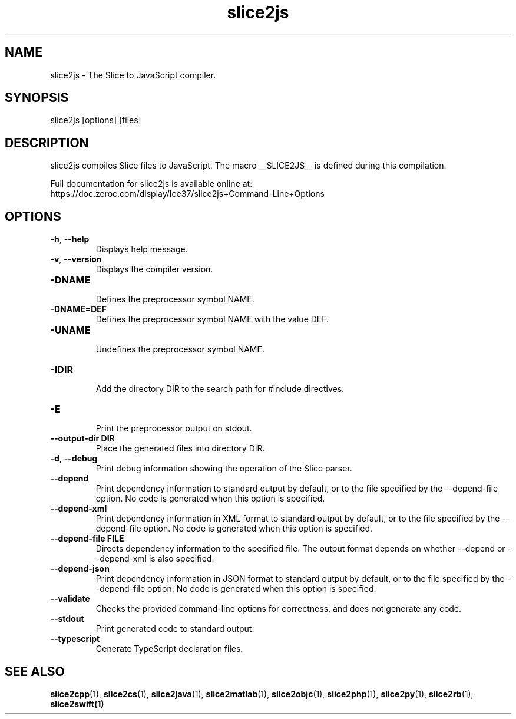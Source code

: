.TH slice2js 1

.SH NAME

slice2js - The Slice to JavaScript compiler.

.SH SYNOPSIS

slice2js [options] [files]

.SH DESCRIPTION

slice2js compiles Slice files to JavaScript. The macro __SLICE2JS__
is defined during this compilation.

Full documentation for slice2js is available online at:
.br
https://doc.zeroc.com/display/Ice37/slice2js+Command-Line+Options

.SH OPTIONS

.TP
.BR \-h ", " \-\-help\fR
.br
Displays help message.

.TP
.BR \-v ", " \-\-version\fR
Displays the compiler version.

.TP
.BR \-DNAME\fR
.br
Defines the preprocessor symbol NAME.

.TP
.BR \-DNAME=DEF\fR
.br
Defines the preprocessor symbol NAME with the value DEF.

.TP
.BR \-UNAME\fR
.br
Undefines the preprocessor symbol NAME.

.TP
.BR \-IDIR\fR
.br
Add the directory DIR to the search path for #include directives.

.TP
.BR \-E\fR
.br
Print the preprocessor output on stdout.

.TP
.BR \-\-output-dir " " DIR\fR
.br
Place the generated files into directory DIR.

.TP
.BR \-d ", " \-\-debug\fR
.br
Print debug information showing the operation of the Slice parser.

.TP
.BR \-\-depend\fR
.br
Print dependency information to standard output by default, or to the
file specified by the --depend-file option. No code is generated when
this option is specified.

.TP
.BR \-\-depend\-xml\fR
.br
Print dependency information in XML format to standard output by default,
or to the file specified by the --depend-file option. No code is generated
when this option is specified.

.TP
.BR \-\-depend\-file " " FILE\fR
.br
Directs dependency information to the specified file. The output
format depends on whether --depend or --depend-xml is also specified.

.TP
.BR \-\-depend\-json\fR
.br
Print dependency information in JSON format to standard output by default,
or to the file specified by the --depend-file option. No code is generated
when this option is specified.

.TP
.BR \-\-validate\fR
.br
Checks the provided command-line options for correctness, and does not
generate any code.

.TP
.BR \-\-stdout\fR
.br
Print generated code to standard output.

.TP
.BR \-\-typescript\fR
.br
Generate TypeScript declaration files.

.SH SEE ALSO

.BR slice2cpp (1),
.BR slice2cs (1),
.BR slice2java (1),
.BR slice2matlab (1),
.BR slice2objc (1),
.BR slice2php (1),
.BR slice2py (1),
.BR slice2rb (1),
.BR slice2swift(1)
